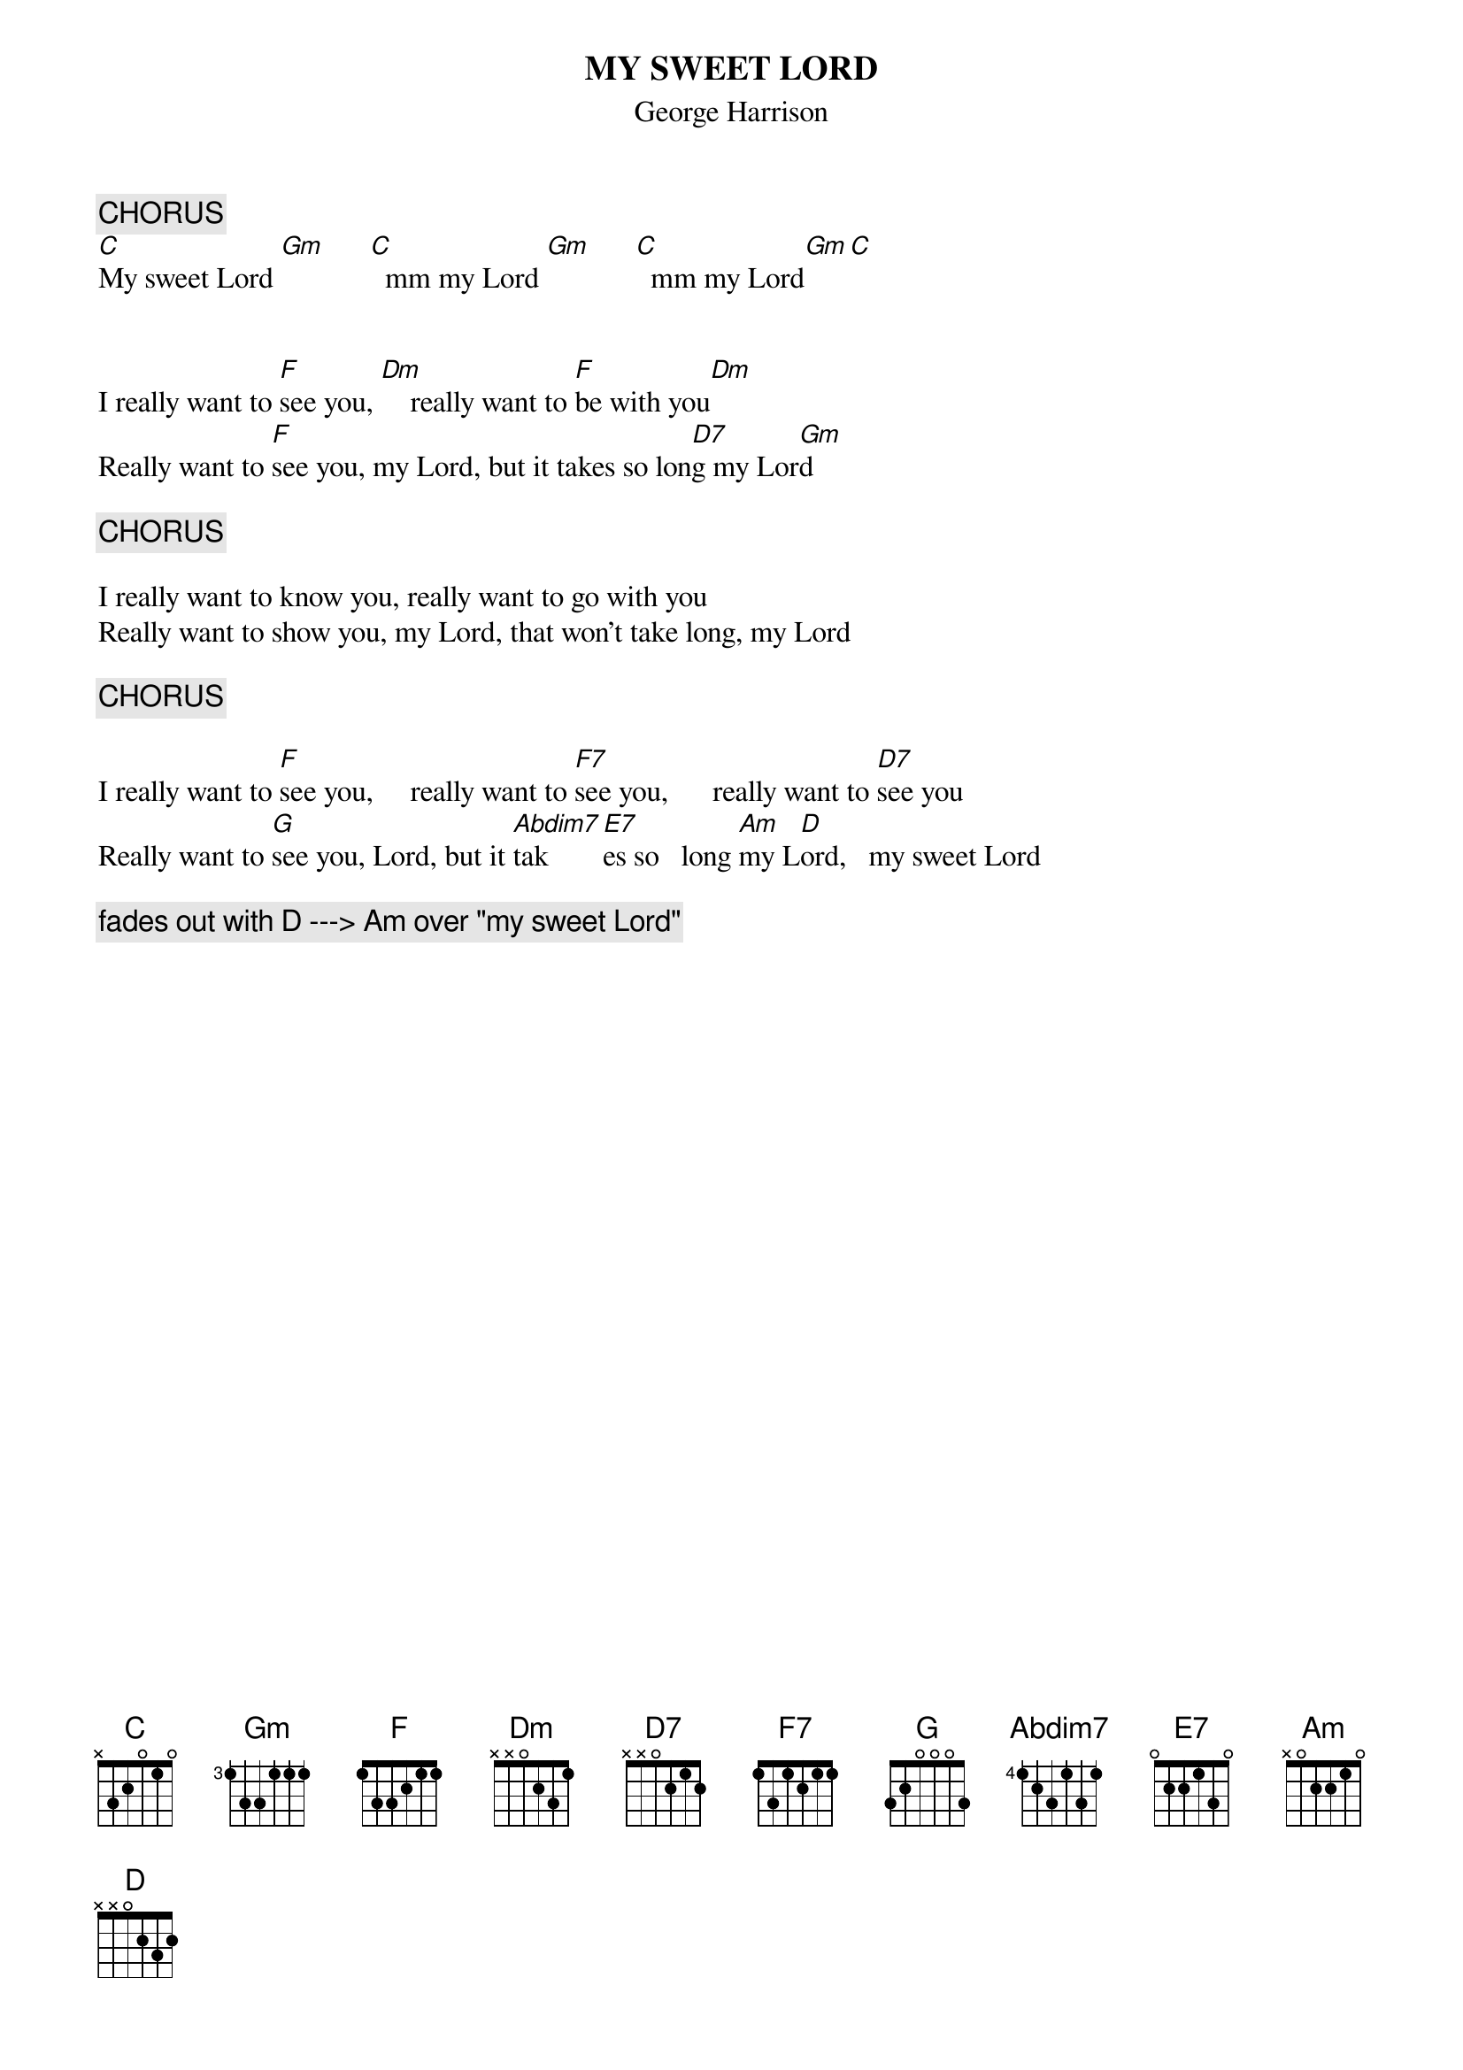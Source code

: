 #From: Paul Zimmerman <IFSXM@asuvm.inre.asu.edu>
{t:MY SWEET LORD}
{st:George Harrison}
{define:Abdim7 base-fret 4 frets 1 2 3 1 3 1} 
{c:CHORUS}
[C]My sweet Lord [Gm]      [C]  mm my Lord [Gm]      [C]  mm my Lord[Gm][C]
 
 
I really want to [F]see you, [Dm]    really want to [F]be with you[Dm]
Really want to [F]see you, my Lord, but it takes so lon[D7]g my Lor[Gm]d
 
{c:CHORUS}
 
I really want to know you, really want to go with you
Really want to show you, my Lord, that won't take long, my Lord
 
{c:CHORUS}
 
I really want to [F]see you,     really want to [F7]see you,      really want to [D7]see you
Really want to [G]see you, Lord, but it [Abdim7]tak[E7]es so   long [Am]my L[D]ord,   my sweet Lord
 
{c:fades out with D ---> Am over "my sweet Lord"}
 